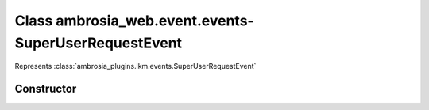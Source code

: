 ﻿





..
    Classes and methods

Class ambrosia_web.event.events-SuperUserRequestEvent
================================================================================

..
   class-title


Represents :class:`ambrosia_plugins.lkm.events.SuperUserRequestEvent`








    


Constructor
-----------

.. js:class:: ambrosia_web.event.events-SuperUserRequestEvent()









    



